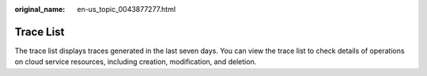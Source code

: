 :original_name: en-us_topic_0043877277.html

.. _en-us_topic_0043877277:

Trace List
==========

The trace list displays traces generated in the last seven days. You can view the trace list to check details of operations on cloud service resources, including creation, modification, and deletion.
